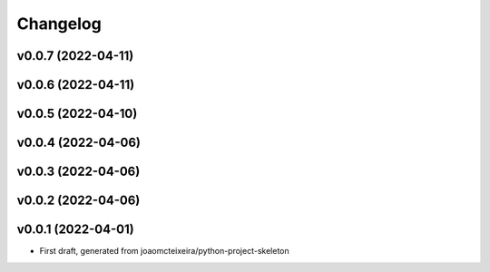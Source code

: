 
Changelog
=========

v0.0.7 (2022-04-11)
------------------------------------------------------------

v0.0.6 (2022-04-11)
------------------------------------------------------------

v0.0.5 (2022-04-10)
------------------------------------------------------------

v0.0.4 (2022-04-06)
------------------------------------------------------------

v0.0.3 (2022-04-06)
------------------------------------------------------------

v0.0.2 (2022-04-06)
------------------------------------------------------------

v0.0.1 (2022-04-01)
------------------------------------------------------------

* First draft, generated from joaomcteixeira/python-project-skeleton

